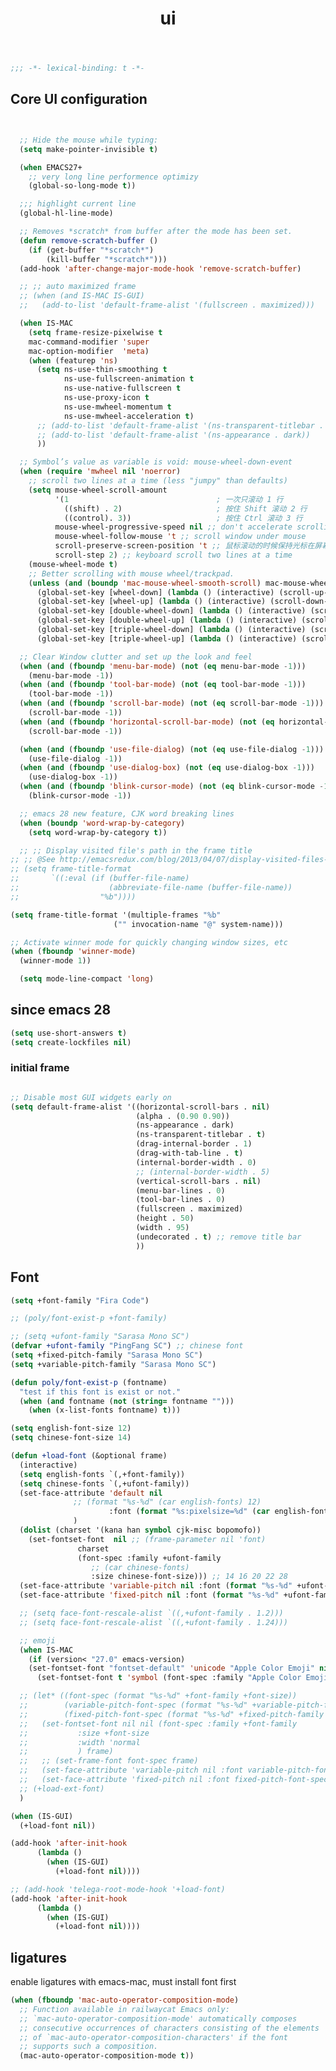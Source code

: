 #+title: ui

#+begin_src emacs-lisp
  ;;; -*- lexical-binding: t -*-
#+end_src

** Core UI configuration
#+begin_src emacs-lisp


  ;; Hide the mouse while typing:
  (setq make-pointer-invisible t)

  (when EMACS27+
    ;; very long line performence optimizy
    (global-so-long-mode t))

  ;;; highlight current line
  (global-hl-line-mode)

  ;; Removes *scratch* from buffer after the mode has been set.
  (defun remove-scratch-buffer ()
    (if (get-buffer "*scratch*")
        (kill-buffer "*scratch*")))
  (add-hook 'after-change-major-mode-hook 'remove-scratch-buffer)

  ;; ;; auto maximized frame
  ;; (when (and IS-MAC IS-GUI)
  ;;   (add-to-list 'default-frame-alist '(fullscreen . maximized)))

  (when IS-MAC
    (setq frame-resize-pixelwise t
    mac-command-modifier 'super
    mac-option-modifier  'meta)
    (when (featurep 'ns)
      (setq ns-use-thin-smoothing t
            ns-use-fullscreen-animation t
            ns-use-native-fullscreen t
            ns-use-proxy-icon t
            ns-use-mwheel-momentum t
            ns-use-mwheel-acceleration t)
      ;; (add-to-list 'default-frame-alist '(ns-transparent-titlebar . t))
      ;; (add-to-list 'default-frame-alist '(ns-appearance . dark))
      ))

  ;; Symbol’s value as variable is void: mouse-wheel-down-event
  (when (require 'mwheel nil 'noerror)
    ;; scroll two lines at a time (less "jumpy" than defaults)
    (setq mouse-wheel-scroll-amount
          '(1                                 ; 一次只滚动 1 行
            ((shift) . 2)                     ; 按住 Shift 滚动 2 行
            ((control). 3))                   ; 按住 Ctrl 滚动 3 行
          mouse-wheel-progressive-speed nil ;; don't accelerate scrolling
          mouse-wheel-follow-mouse 't ;; scroll window under mouse
          scroll-preserve-screen-position 't ;; 鼠标滚动的时候保持光标在屏幕中的位置不变
          scroll-step 2) ;; keyboard scroll two lines at a time
    (mouse-wheel-mode t)
    ;; Better scrolling with mouse wheel/trackpad.
    (unless (and (boundp 'mac-mouse-wheel-smooth-scroll) mac-mouse-wheel-smooth-scroll)
      (global-set-key [wheel-down] (lambda () (interactive) (scroll-up-command 1)))
      (global-set-key [wheel-up] (lambda () (interactive) (scroll-down-command 1)))
      (global-set-key [double-wheel-down] (lambda () (interactive) (scroll-up-command 2)))
      (global-set-key [double-wheel-up] (lambda () (interactive) (scroll-down-command 2)))
      (global-set-key [triple-wheel-down] (lambda () (interactive) (scroll-up-command 4)))
      (global-set-key [triple-wheel-up] (lambda () (interactive) (scroll-down-command 4)))))

  ;; Clear Window clutter and set up the look and feel
  (when (and (fboundp 'menu-bar-mode) (not (eq menu-bar-mode -1)))
    (menu-bar-mode -1))
  (when (and (fboundp 'tool-bar-mode) (not (eq tool-bar-mode -1)))
    (tool-bar-mode -1))
  (when (and (fboundp 'scroll-bar-mode) (not (eq scroll-bar-mode -1)))
    (scroll-bar-mode -1))
  (when (and (fboundp 'horizontal-scroll-bar-mode) (not (eq horizontal-scroll-bar-mode -1)))
    (scroll-bar-mode -1))

  (when (and (fboundp 'use-file-dialog) (not (eq use-file-dialog -1)))
    (use-file-dialog -1))
  (when (and (fboundp 'use-dialog-box) (not (eq use-dialog-box -1)))
    (use-dialog-box -1))
  (when (and (fboundp 'blink-cursor-mode) (not (eq blink-cursor-mode -1)))
    (blink-cursor-mode -1))

  ;; emacs 28 new feature, CJK word breaking lines
  (when (boundp 'word-wrap-by-category)
    (setq word-wrap-by-category t))

  ;; ;; Display visited file's path in the frame title
;; ;; @See http://emacsredux.com/blog/2013/04/07/display-visited-files-path-in-the-frame-title/
;; (setq frame-title-format
;;       `((:eval (if (buffer-file-name)
;;                    (abbreviate-file-name (buffer-file-name))
;;                  "%b"))))

(setq frame-title-format '(multiple-frames "%b"
					   ("" invocation-name "@" system-name)))

;; Activate winner mode for quickly changing window sizes, etc
(when (fboundp 'winner-mode)
  (winner-mode 1))

  (setq mode-line-compact 'long)
#+end_src

**  since emacs 28

#+begin_src emacs-lisp
  (setq use-short-answers t)
  (setq create-lockfiles nil)
#+end_src

***  initial frame
#+begin_src emacs-lisp

  ;; Disable most GUI widgets early on
  (setq default-frame-alist '((horizontal-scroll-bars . nil)
                              (alpha . (0.90 0.90))
                              (ns-appearance . dark)
                              (ns-transparent-titlebar . t)
                              (drag-internal-border . 1)
                              (drag-with-tab-line . t)
                              (internal-border-width . 0)
                              ;; (internal-border-width . 5)
                              (vertical-scroll-bars . nil)
                              (menu-bar-lines . 0)
                              (tool-bar-lines . 0)
                              (fullscreen . maximized)
                              (height . 50)
                              (width . 95)
                              (undecorated . t) ;; remove title bar
                              ))
#+end_src

** Font

#+begin_src emacs-lisp
(setq +font-family "Fira Code")

;; (poly/font-exist-p +font-family)

;; (setq +ufont-family "Sarasa Mono SC")
(defvar +ufont-family "PingFang SC") ;; chinese font
(setq +fixed-pitch-family "Sarasa Mono SC")
(setq +variable-pitch-family "Sarasa Mono SC")

(defun poly/font-exist-p (fontname)
  "test if this font is exist or not."
  (when (and fontname (not (string= fontname "")))
    (when (x-list-fonts fontname) t)))

(setq english-font-size 12)
(setq chinese-font-size 14)

(defun +load-font (&optional frame)
  (interactive)
  (setq english-fonts `(,+font-family))
  (setq chinese-fonts `(,+ufont-family))
  (set-face-attribute 'default nil
		      ;; (format "%s-%d" (car english-fonts) 12)
                      :font (format "%s:pixelsize=%d" (car english-fonts) english-font-size) ;; 11 13 17 19 23
		      )
  (dolist (charset '(kana han symbol cjk-misc bopomofo))
    (set-fontset-font  nil ;; (frame-parameter nil 'font)
		       charset
		       (font-spec :family +ufont-family
				  ;; (car chinese-fonts)
				  :size chinese-font-size))) ;; 14 16 20 22 28
  (set-face-attribute 'variable-pitch nil :font (format "%s-%d" +ufont-family chinese-font-size))
  (set-face-attribute 'fixed-pitch nil :font (format "%s-%d" +ufont-family chinese-font-size))

  ;; (setq face-font-rescale-alist `((,+ufont-family . 1.2)))
  ;; (setq face-font-rescale-alist `((,+ufont-family . 1.24)))

  ;; emoji
  (when IS-MAC
    (if (version< "27.0" emacs-version)
	(set-fontset-font "fontset-default" 'unicode "Apple Color Emoji" nil 'prepend)
      (set-fontset-font t 'symbol (font-spec :family "Apple Color Emoji" :size 13) nil 'prepend)))

  ;; (let* ((font-spec (format "%s-%d" +font-family +font-size))
  ;;        (variable-pitch-font-spec (format "%s-%d" +variable-pitch-family +font-size))
  ;;        (fixed-pitch-font-spec (format "%s-%d" +fixed-pitch-family +font-size)))
  ;;   (set-fontset-font nil nil (font-spec :family +font-family
  ;;           :size +font-size
  ;;           :width 'normal
  ;;           ) frame)
  ;;   ;; (set-frame-font font-spec frame)
  ;;   (set-face-attribute 'variable-pitch nil :font variable-pitch-font-spec)
  ;;   (set-face-attribute 'fixed-pitch nil :font fixed-pitch-font-spec))
  ;; (+load-ext-font)
  )

(when (IS-GUI)
  (+load-font nil))

(add-hook 'after-init-hook
	  (lambda ()
	    (when (IS-GUI)
	      (+load-font nil))))

;; (add-hook 'telega-root-mode-hook '+load-font)
(add-hook 'after-init-hook
	  (lambda ()
	    (when (IS-GUI)
	      (+load-font nil))))
#+end_src

** ligatures

enable ligatures with emacs-mac, must install font first

#+begin_src emacs-lisp
(when (fboundp 'mac-auto-operator-composition-mode)
  ;; Function available in railwaycat Emacs only:
  ;; `mac-auto-operator-composition-mode' automatically composes
  ;; consecutive occurrences of characters consisting of the elements
  ;; of `mac-auto-operator-composition-characters' if the font
  ;; supports such a composition.
  (mac-auto-operator-composition-mode t))
#+end_src
